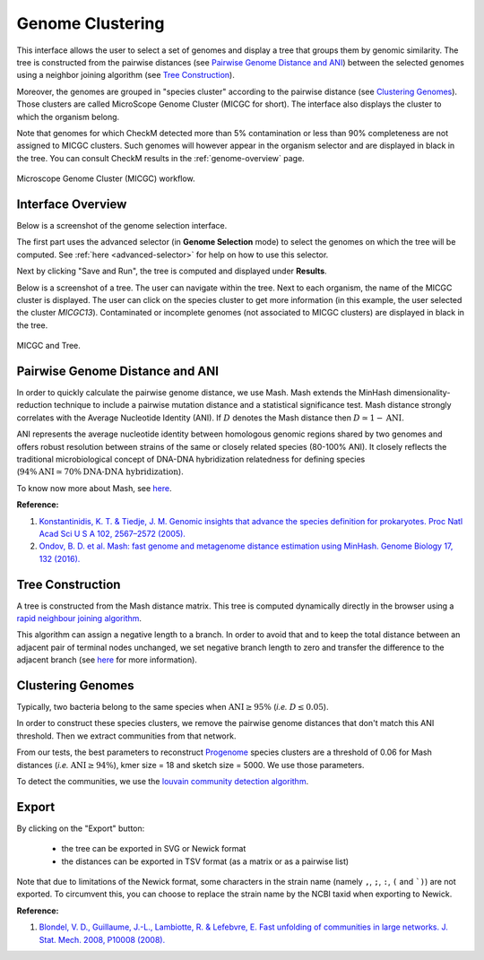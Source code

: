 .. _genoclust:

==================
 Genome Clustering
==================


This interface allows the user to select a set of genomes and display a tree that groups them by genomic similarity.
The tree is constructed from the pairwise distances (see `Pairwise Genome Distance and ANI`_) between the selected genomes using a neighbor joining algorithm (see `Tree Construction`_).

Moreover, the genomes are grouped in "species cluster" according to the pairwise distance (see `Clustering Genomes`_).
Those clusters are called MicroScope Genome Cluster (MICGC for short).
The interface also displays the cluster to which the organism belong.

Note that genomes for which CheckM detected more than 5% contamination or less than 90% completeness are not assigned to MICGC clusters.
Such genomes will however appear in the organism selector and are displayed in black in the tree.
You can consult CheckM results in the :ref:`genome-overview` page.

.. figure:: img/genoclust-workflow.png
   :align: center

   Microscope Genome Cluster (MICGC) workflow.



Interface Overview
------------------

Below is a screenshot of the genome selection interface.

.. image:: img/genoclust-interface.png

The first part uses the advanced selector (in **Genome Selection** mode) to select the genomes on which the tree will be computed.
See :ref:`here <advanced-selector>` for help on how to use this selector.

Next by clicking "Save and Run", the tree is computed and displayed under **Results**.

Below is a screenshot of a tree.
The user can navigate within the tree.
Next to each organism, the name of the MICGC cluster is displayed.
The user can click on the species cluster to get more information (in this example, the user selected the cluster `MICGC13`).
Contaminated or incomplete genomes (not associated to MICGC clusters) are displayed in black in the tree.

.. _micgc:

.. figure:: img/genoclust-modif.png
   :align: center

   MICGC and Tree.

Pairwise Genome Distance and ANI
--------------------------------

In order to quickly calculate the pairwise genome distance, we use Mash. Mash extends the MinHash dimensionality-reduction technique to include a pairwise mutation distance and a statistical significance test.
Mash distance strongly correlates with the Average Nucleotide Identity (ANI).
If :math:`D` denotes the Mash distance then :math:`D \simeq 1 - \text{ANI}`.


ANI represents the average nucleotide identity between homologous genomic regions shared by two genomes and offers robust resolution between strains of the same or closely related species (80-100% ANI).
It closely reflects the traditional microbiological concept of DNA-DNA hybridization relatedness for defining species (:math:`94\% \text{ANI} \simeq70\% \text{DNA-DNA hybridization}`).

To know now more about Mash, see `here <https://github.com/marbl/Mash>`__.

**Reference:**

1. `Konstantinidis, K. T. & Tiedje, J. M. Genomic insights that advance the species definition for prokaryotes. Proc Natl Acad Sci U S A 102, 2567–2572 (2005). <http://www.pnas.org.insb.bib.cnrs.fr/content/102/7/2567>`_
2. `Ondov, B. D. et al. Mash: fast genome and metagenome distance estimation using MinHash. Genome Biology 17, 132 (2016). <https://genomebiology.biomedcentral.com/articles/10.1186/s13059-016-0997-x>`_


Tree Construction
-----------------

A tree is constructed from the Mash distance matrix. This tree is computed dynamically directly in the browser using a `rapid neighbour joining algorithm <https://github.com/biosustain/neighbor-joining>`_.

This algorithm can assign a negative length to a branch.
In order to avoid that and to keep the total distance between an adjacent pair of terminal nodes unchanged, we set negative branch length to zero and transfer the difference to the adjacent branch (see `here <https://www.sequentix.de/gelquest/help/neighbor_joining_method.htm>`__ for more information).

Clustering Genomes
------------------

Typically, two bacteria belong to the same species when :math:`\text{ANI} \geq 95\%` (*i.e.* :math:`D \leq 0.05`).

In order to construct these species clusters, we remove the pairwise genome distances that don't match this ANI threshold.
Then we extract communities from that network.

From our tests, the best parameters to reconstruct `Progenome <http://progenomes.embl.de/>`_ species clusters are a threshold of 0.06 for Mash distances  (*i.e.* :math:`\text{ANI} \geq 94\%`), kmer size = 18 and sketch size = 5000.
We use those parameters.

To detect the communities, we use the `louvain community detection algorithm <https://github.com/taynaud/python-louvain/>`_.

Export
------

By clicking on the "Export" button:

  - the tree can be exported in SVG or Newick format
  - the distances can be exported in TSV format (as a matrix or as a pairwise list)

Note that due to limitations of the Newick format, some characters in the strain name (namely ``,``, ``;``, ``:``, ``(`` and ```)``) are not exported.
To circumvent this, you can choose to replace the strain name by the NCBI taxid when exporting to Newick.

**Reference:**

1. `Blondel, V. D., Guillaume, J.-L., Lambiotte, R. & Lefebvre, E. Fast unfolding of communities in large networks. J. Stat. Mech. 2008, P10008 (2008). <http://iopscience.iop.org/article/10.1088/1742-5468/2008/10/P10008/meta>`_

